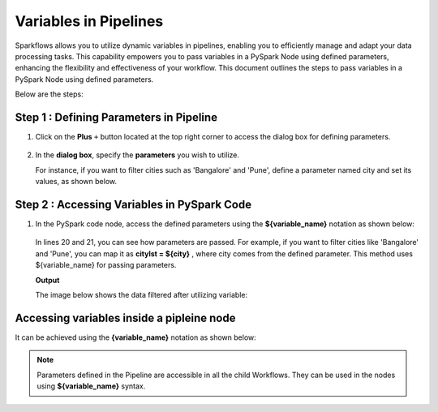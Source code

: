 Variables in Pipelines
============

Sparkflows allows you to utilize dynamic variables in pipelines, enabling you to efficiently manage and adapt your data processing tasks. This capability empowers you to pass variables in a PySpark Node using defined parameters, enhancing the flexibility and effectiveness of your workflow. This document outlines the steps to pass variables in a PySpark Node using defined parameters.

Below are the steps:

Step 1 : Defining Parameters in Pipeline
---------------------------------

#. Click on the **Plus** ``+`` button located at the top right corner to access the dialog box for defining parameters.

   .. figure:: ../../../_assets/user-guide/variables/pipeline/plus-button-pyspark.png
      :alt: variables_userguide
      :width: 65%



#. In the **dialog box**, specify the **parameters** you wish to utilize. 

   For instance, if you want to filter cities such as 'Bangalore' and 'Pune', define a parameter named city and set its values, as shown below.

   .. figure:: ../../../_assets/user-guide/variables/pipeline/dialog-box-pyspark.png
      :alt: variables_userguide
      :width: 65%



Step 2 : Accessing Variables in PySpark Code
----------------------------------------
#. In the PySpark code node, access the defined parameters using the **${variable_name}** notation as shown below:

   .. figure:: ../../../_assets/user-guide/variables/pipeline/conditional-expression-pyspark.png
      :alt: variables_userguide
      :width: 65%



   In lines 20 and 21, you can see how parameters are passed. For example, if you want to filter cities like 'Bangalore' and 'Pune', you can map it as **citylst = ${city}** , where city comes from the defined parameter. This method uses ${variable_name} for passing parameters.


   **Output**


   The image below shows the data filtered after utilizing variable:

   .. figure:: ../../../_assets/user-guide/variables/pipeline/changed-output-pyspark.png
      :alt: variables_userguide
      :width: 65%

Accessing variables inside a pipleine node
----------------------------------------

It can be achieved using the **{variable_name}** notation as shown below:


   .. figure:: ../../../_assets/user-guide/variables/variable-pipeline-node.png
      :alt: variables_userguide
      :width: 65%

.. note:: Parameters defined in the Pipeline are accessible in all the child Workflows. They can be used in the nodes using **${variable_name}** syntax.




